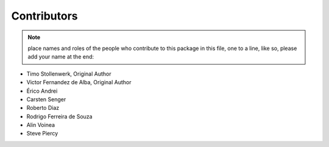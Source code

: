 Contributors
============

.. note::
    place names and roles of the people who contribute to this package
    in this file, one to a line, like so, please add your name at the end:

- Timo Stollenwerk, Original Author
- Victor Fernandez de Alba, Original Author
- Érico Andrei
- Carsten Senger
- Roberto Diaz
- Rodrigo Ferreira de Souza
- Alin Voinea
- Steve Piercy
